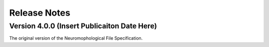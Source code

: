 Release Notes
=============


Version 4.0.0 (Insert Publicaiton Date Here)
^^^^^^^^^^^^^^^^^^^^^^^^^^^^^^^^^^^^^^^^^^^^


The original version of the Neuromophological File Specification. 